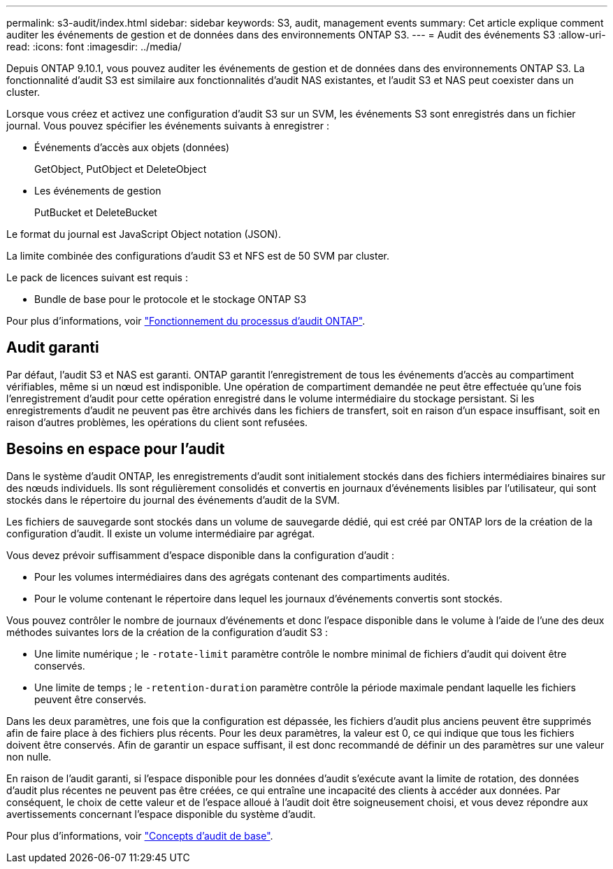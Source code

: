 ---
permalink: s3-audit/index.html 
sidebar: sidebar 
keywords: S3, audit, management events 
summary: Cet article explique comment auditer les événements de gestion et de données dans des environnements ONTAP S3. 
---
= Audit des événements S3
:allow-uri-read: 
:icons: font
:imagesdir: ../media/


[role="lead"]
Depuis ONTAP 9.10.1, vous pouvez auditer les événements de gestion et de données dans des environnements ONTAP S3. La fonctionnalité d'audit S3 est similaire aux fonctionnalités d'audit NAS existantes, et l'audit S3 et NAS peut coexister dans un cluster.

Lorsque vous créez et activez une configuration d'audit S3 sur un SVM, les événements S3 sont enregistrés dans un fichier journal. Vous pouvez spécifier les événements suivants à enregistrer :

* Événements d'accès aux objets (données)
+
GetObject, PutObject et DeleteObject

* Les événements de gestion
+
PutBucket et DeleteBucket



Le format du journal est JavaScript Object notation (JSON).

La limite combinée des configurations d'audit S3 et NFS est de 50 SVM par cluster.

Le pack de licences suivant est requis :

* Bundle de base pour le protocole et le stockage ONTAP S3


Pour plus d'informations, voir link:../nas-audit/auditing-process-concept.html["Fonctionnement du processus d'audit ONTAP"].



== Audit garanti

Par défaut, l'audit S3 et NAS est garanti. ONTAP garantit l'enregistrement de tous les événements d'accès au compartiment vérifiables, même si un nœud est indisponible. Une opération de compartiment demandée ne peut être effectuée qu'une fois l'enregistrement d'audit pour cette opération enregistré dans le volume intermédiaire du stockage persistant. Si les enregistrements d'audit ne peuvent pas être archivés dans les fichiers de transfert, soit en raison d'un espace insuffisant, soit en raison d'autres problèmes, les opérations du client sont refusées.



== Besoins en espace pour l'audit

Dans le système d'audit ONTAP, les enregistrements d'audit sont initialement stockés dans des fichiers intermédiaires binaires sur des nœuds individuels. Ils sont régulièrement consolidés et convertis en journaux d'événements lisibles par l'utilisateur, qui sont stockés dans le répertoire du journal des événements d'audit de la SVM.

Les fichiers de sauvegarde sont stockés dans un volume de sauvegarde dédié, qui est créé par ONTAP lors de la création de la configuration d'audit. Il existe un volume intermédiaire par agrégat.

Vous devez prévoir suffisamment d'espace disponible dans la configuration d'audit :

* Pour les volumes intermédiaires dans des agrégats contenant des compartiments audités.
* Pour le volume contenant le répertoire dans lequel les journaux d'événements convertis sont stockés.


Vous pouvez contrôler le nombre de journaux d'événements et donc l'espace disponible dans le volume à l'aide de l'une des deux méthodes suivantes lors de la création de la configuration d'audit S3 :

* Une limite numérique ; le `-rotate-limit` paramètre contrôle le nombre minimal de fichiers d'audit qui doivent être conservés.
* Une limite de temps ; le `-retention-duration` paramètre contrôle la période maximale pendant laquelle les fichiers peuvent être conservés.


Dans les deux paramètres, une fois que la configuration est dépassée, les fichiers d'audit plus anciens peuvent être supprimés afin de faire place à des fichiers plus récents. Pour les deux paramètres, la valeur est 0, ce qui indique que tous les fichiers doivent être conservés. Afin de garantir un espace suffisant, il est donc recommandé de définir un des paramètres sur une valeur non nulle.

En raison de l'audit garanti, si l'espace disponible pour les données d'audit s'exécute avant la limite de rotation, des données d'audit plus récentes ne peuvent pas être créées, ce qui entraîne une incapacité des clients à accéder aux données. Par conséquent, le choix de cette valeur et de l'espace alloué à l'audit doit être soigneusement choisi, et vous devez répondre aux avertissements concernant l'espace disponible du système d'audit.

Pour plus d'informations, voir link:../nas-audit/basic-auditing-concept.html["Concepts d'audit de base"].
